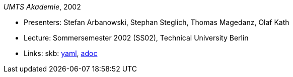 //
// This file was generated by SKB-Dashboard, task 'lib-yaml2src'
// - on Wednesday November  7 at 00:23:13
// - skb-dashboard: https://www.github.com/vdmeer/skb-dashboard
//

_UMTS Akademie_, 2002

* Presenters: Stefan Arbanowski, Stephan Steglich, Thomas Magedanz, Olaf Kath
* Lecture: Sommersemester 2002 (SS02), Technical University Berlin
* Links:
      skb:
        https://github.com/vdmeer/skb/tree/master/data/library/talks/lecture-notes/2000/umts-tub-2002.yaml[yaml],
        https://github.com/vdmeer/skb/tree/master/data/library/talks/lecture-notes/2000/umts-tub-2002.adoc[adoc]

